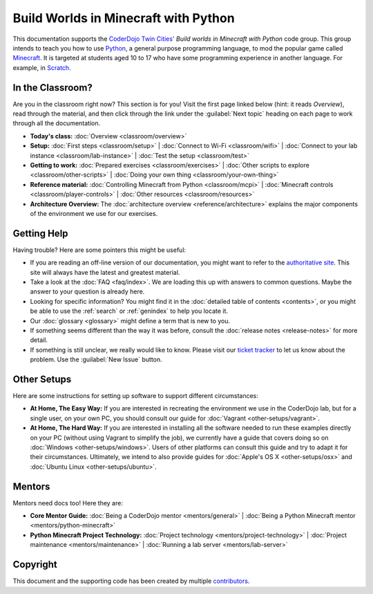 =======================================
 Build Worlds in Minecraft with Python
=======================================

This documentation supports the `CoderDojo Twin Cities'`_ *Build
worlds in Minecraft with Python* code group. This group intends to
teach you how to use Python_, a general purpose programming language,
to mod the popular game called Minecraft_. It is targeted at students
aged 10 to 17 who have some programming experience in another
language. For example, in Scratch_.

.. _CoderDojo Twin Cities': http://www.coderdojotc.org/
.. _Python: https://www.python.org
.. _Minecraft: https://minecraft.net/
.. _Scratch: http://scratch.mit.edu/


In the Classroom?
=================

Are you in the classroom right now? This section is for you! Visit the
first page linked below (hint: it reads *Overview*), read through the
material, and then click through the link under the :guilabel:`Next
topic` heading on each page to work through all the documentation.

* **Today's class:**
  :doc:`Overview <classroom/overview>`

* **Setup:**
  :doc:`First steps <classroom/setup>` |
  :doc:`Connect to Wi-Fi <classroom/wifi>` |
  :doc:`Connect to your lab instance <classroom/lab-instance>` |
  :doc:`Test the setup <classroom/test>`

* **Getting to work:**
  :doc:`Prepared exercises <classroom/exercises>` |
  :doc:`Other scripts to explore <classroom/other-scripts>` |
  :doc:`Doing your own thing <classroom/your-own-thing>`

* **Reference material:**
  :doc:`Controlling Minecraft from Python <classroom/mcpi>` |
  :doc:`Minecraft controls <classroom/player-controls>` |
  :doc:`Other resources <classroom/resources>`

* **Architecture Overview:** The :doc:`architecture overview
  <reference/architecture>` explains the major components of the
  environment we use for our exercises.


Getting Help
============

Having trouble? Here are some pointers this might be useful:

* If you are reading an off-line version of our documentation, you
  might want to refer to the `authoritative site`_. This site will
  always have the latest and greatest material.

* Take a look at the :doc:`FAQ <faq/index>`. We are loading this up
  with answers to common questions. Maybe the answer to your question
  is already here.

* Looking for specific information? You might find it in the
  :doc:`detailed table of contents <contents>`, or you might be able
  to use the :ref:`search` or :ref:`genindex` to help you locate it.

* Our :doc:`glossary <glossary>` might define a term that is new to
  you.

* If something seems different than the way it was before, consult the
  :doc:`release notes <release-notes>` for more detail.

* If something is still unclear, we really would like to know. Please
  visit our `ticket tracker`_ to let us know about the problem. Use
  the :guilabel:`New Issue` button.

.. _authoritative site: http://coderdojotc.readthedocs.org/projects/python-minecraft/en/latest/
.. _ticket tracker: https://github.com/CoderDojoTC/python-minecraft/issues


Other Setups
============

Here are some instructions for setting up software to support
different circumstances:

* **At Home, The Easy Way:** If you are interested in recreating the
  environment we use in the CoderDojo lab, but for a single user, on
  your own PC, you should consult our guide for :doc:`Vagrant
  <other-setups/vagrant>`.

* **At Home, The Hard Way:** If you are interested in installing all
  the software needed to run these examples directly on your PC
  (without using Vagrant to simplify the job), we currently have a
  guide that covers doing so on :doc:`Windows <other-setups/windows>`. Users
  of other platforms can consult this guide and try to adapt it for
  their circumstances. Ultimately, we intend to also provide guides
  for :doc:`Apple's OS X <other-setups/osx>` and :doc:`Ubuntu Linux
  <other-setups/ubuntu>`.


Mentors
=======

Mentors need docs too! Here they are:

* **Core Mentor Guide:**
  :doc:`Being a CoderDojo mentor <mentors/general>` |
  :doc:`Being a Python Minecraft mentor <mentors/python-minecraft>`

* **Python Minecraft Project Technology:**
  :doc:`Project technology <mentors/project-technology>` |
  :doc:`Project maintenance <mentors/maintenance>` |
  :doc:`Running a lab server <mentors/lab-server>`


Copyright
=========

This document and the supporting code has been created by multiple
contributors_.

.. _contributors: https://github.com/CoderDojoTC/python-minecraft/graphs/contributors
